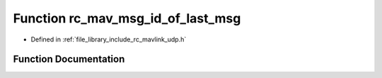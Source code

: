 .. _exhale_function_group___mavlink___u_d_p_1ga97435d7bc76da024cdcfc44182f47dc5:

Function rc_mav_msg_id_of_last_msg
==================================

- Defined in :ref:`file_library_include_rc_mavlink_udp.h`


Function Documentation
----------------------


.. doxygenfunction:: rc_mav_msg_id_of_last_msg(void)
   :project: librobotcontrol